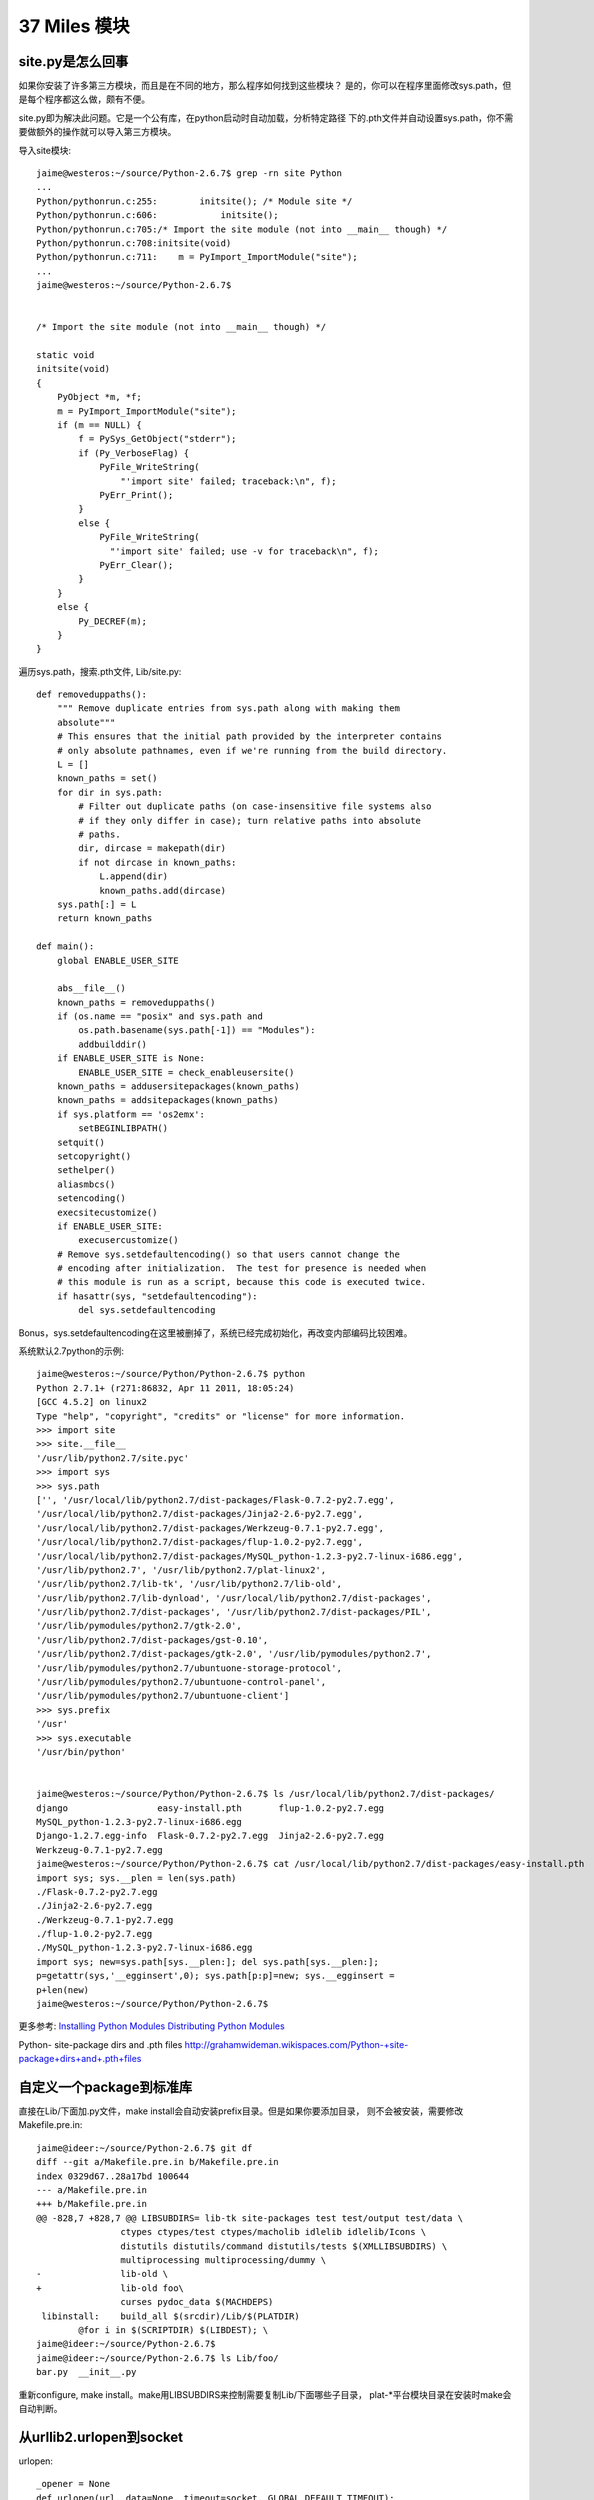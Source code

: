 37 Miles 模块
===============

site.py是怎么回事
---------------------
如果你安装了许多第三方模块，而且是在不同的地方，那么程序如何找到这些模块？
是的，你可以在程序里面修改sys.path，但是每个程序都这么做，颇有不便。

site.py即为解决此问题。它是一个公有库，在python启动时自动加载，分析特定路径
下的.pth文件并自动设置sys.path，你不需要做额外的操作就可以导入第三方模块。

导入site模块::

    jaime@westeros:~/source/Python-2.6.7$ grep -rn site Python
    ...
    Python/pythonrun.c:255:        initsite(); /* Module site */
    Python/pythonrun.c:606:            initsite();
    Python/pythonrun.c:705:/* Import the site module (not into __main__ though) */
    Python/pythonrun.c:708:initsite(void)
    Python/pythonrun.c:711:    m = PyImport_ImportModule("site");
    ...
    jaime@westeros:~/source/Python-2.6.7$ 


    /* Import the site module (not into __main__ though) */

    static void
    initsite(void)
    {
        PyObject *m, *f;
        m = PyImport_ImportModule("site");
        if (m == NULL) {
            f = PySys_GetObject("stderr");
            if (Py_VerboseFlag) {
                PyFile_WriteString(
                    "'import site' failed; traceback:\n", f);
                PyErr_Print();
            }
            else {
                PyFile_WriteString(
                  "'import site' failed; use -v for traceback\n", f);
                PyErr_Clear();
            }
        }
        else {
            Py_DECREF(m);
        }
    }


遍历sys.path，搜索.pth文件, Lib/site.py::

    def removeduppaths():
        """ Remove duplicate entries from sys.path along with making them
        absolute"""
        # This ensures that the initial path provided by the interpreter contains
        # only absolute pathnames, even if we're running from the build directory.
        L = []
        known_paths = set()
        for dir in sys.path:
            # Filter out duplicate paths (on case-insensitive file systems also
            # if they only differ in case); turn relative paths into absolute
            # paths.
            dir, dircase = makepath(dir)
            if not dircase in known_paths:
                L.append(dir)
                known_paths.add(dircase)
        sys.path[:] = L
        return known_paths

    def main():
        global ENABLE_USER_SITE

        abs__file__()
        known_paths = removeduppaths()
        if (os.name == "posix" and sys.path and
            os.path.basename(sys.path[-1]) == "Modules"):
            addbuilddir()
        if ENABLE_USER_SITE is None:
            ENABLE_USER_SITE = check_enableusersite()
        known_paths = addusersitepackages(known_paths)
        known_paths = addsitepackages(known_paths)
        if sys.platform == 'os2emx':
            setBEGINLIBPATH()
        setquit()
        setcopyright()
        sethelper()
        aliasmbcs()
        setencoding()
        execsitecustomize()
        if ENABLE_USER_SITE:
            execusercustomize()
        # Remove sys.setdefaultencoding() so that users cannot change the
        # encoding after initialization.  The test for presence is needed when
        # this module is run as a script, because this code is executed twice.
        if hasattr(sys, "setdefaultencoding"):
            del sys.setdefaultencoding

Bonus，sys.setdefaultencoding在这里被删掉了，系统已经完成初始化，再改变内部编码比较困难。


系统默认2.7python的示例::

    jaime@westeros:~/source/Python/Python-2.6.7$ python
    Python 2.7.1+ (r271:86832, Apr 11 2011, 18:05:24) 
    [GCC 4.5.2] on linux2
    Type "help", "copyright", "credits" or "license" for more information.
    >>> import site
    >>> site.__file__
    '/usr/lib/python2.7/site.pyc'
    >>> import sys
    >>> sys.path
    ['', '/usr/local/lib/python2.7/dist-packages/Flask-0.7.2-py2.7.egg',
    '/usr/local/lib/python2.7/dist-packages/Jinja2-2.6-py2.7.egg',
    '/usr/local/lib/python2.7/dist-packages/Werkzeug-0.7.1-py2.7.egg',
    '/usr/local/lib/python2.7/dist-packages/flup-1.0.2-py2.7.egg',
    '/usr/local/lib/python2.7/dist-packages/MySQL_python-1.2.3-py2.7-linux-i686.egg',
    '/usr/lib/python2.7', '/usr/lib/python2.7/plat-linux2',
    '/usr/lib/python2.7/lib-tk', '/usr/lib/python2.7/lib-old',
    '/usr/lib/python2.7/lib-dynload', '/usr/local/lib/python2.7/dist-packages',
    '/usr/lib/python2.7/dist-packages', '/usr/lib/python2.7/dist-packages/PIL',
    '/usr/lib/pymodules/python2.7/gtk-2.0',
    '/usr/lib/python2.7/dist-packages/gst-0.10',
    '/usr/lib/python2.7/dist-packages/gtk-2.0', '/usr/lib/pymodules/python2.7',
    '/usr/lib/pymodules/python2.7/ubuntuone-storage-protocol',
    '/usr/lib/pymodules/python2.7/ubuntuone-control-panel',
    '/usr/lib/pymodules/python2.7/ubuntuone-client']
    >>> sys.prefix
    '/usr'
    >>> sys.executable
    '/usr/bin/python'


    jaime@westeros:~/source/Python/Python-2.6.7$ ls /usr/local/lib/python2.7/dist-packages/
    django                 easy-install.pth       flup-1.0.2-py2.7.egg
    MySQL_python-1.2.3-py2.7-linux-i686.egg
    Django-1.2.7.egg-info  Flask-0.7.2-py2.7.egg  Jinja2-2.6-py2.7.egg
    Werkzeug-0.7.1-py2.7.egg
    jaime@westeros:~/source/Python/Python-2.6.7$ cat /usr/local/lib/python2.7/dist-packages/easy-install.pth 
    import sys; sys.__plen = len(sys.path)
    ./Flask-0.7.2-py2.7.egg
    ./Jinja2-2.6-py2.7.egg
    ./Werkzeug-0.7.1-py2.7.egg
    ./flup-1.0.2-py2.7.egg
    ./MySQL_python-1.2.3-py2.7-linux-i686.egg
    import sys; new=sys.path[sys.__plen:]; del sys.path[sys.__plen:];
    p=getattr(sys,'__egginsert',0); sys.path[p:p]=new; sys.__egginsert =
    p+len(new)
    jaime@westeros:~/source/Python/Python-2.6.7$ 


更多参考:
`Installing Python Modules`_
`Distributing Python Modules`_


.. _Installing Python Modules: http://docs.python.org/release/2.6.7/install/index.html 
.. _Distributing Python Modules: http://docs.python.org/release/2.6.7/distutils/index.html

Python- site-package dirs and .pth files 
http://grahamwideman.wikispaces.com/Python-+site-package+dirs+and+.pth+files


自定义一个package到标准库
------------------------------
直接在Lib/下面加.py文件，make install会自动安装prefix目录。但是如果你要添加目录，
则不会被安装，需要修改Makefile.pre.in::

    jaime@ideer:~/source/Python-2.6.7$ git df
    diff --git a/Makefile.pre.in b/Makefile.pre.in
    index 0329d67..28a17bd 100644
    --- a/Makefile.pre.in
    +++ b/Makefile.pre.in
    @@ -828,7 +828,7 @@ LIBSUBDIRS= lib-tk site-packages test test/output test/data \
                    ctypes ctypes/test ctypes/macholib idlelib idlelib/Icons \
                    distutils distutils/command distutils/tests $(XMLLIBSUBDIRS) \
                    multiprocessing multiprocessing/dummy \
    -               lib-old \
    +               lib-old foo\
                    curses pydoc_data $(MACHDEPS)
     libinstall:    build_all $(srcdir)/Lib/$(PLATDIR)
            @for i in $(SCRIPTDIR) $(LIBDEST); \
    jaime@ideer:~/source/Python-2.6.7$
    jaime@ideer:~/source/Python-2.6.7$ ls Lib/foo/
    bar.py  __init__.py

重新configure, make install。make用LIBSUBDIRS来控制需要复制Lib/下面哪些子目录，
plat-\*平台模块目录在安装时make会自动判断。


从urllib2.urlopen到socket
----------------------------
urlopen::

    _opener = None
    def urlopen(url, data=None, timeout=socket._GLOBAL_DEFAULT_TIMEOUT):
        global _opener
        if _opener is None:
            _opener = build_opener()
        return _opener.open(url, data, timeout)

urllib2.urlopen共用一个模块变量_opener，也就是install_opener的那个，
搞并发的同学注意了，未知不同请求之间会否相互影响。

urlopen -> build_opener -> OpenerDirector.open, _open, __call_chain__ -> HTTPHandler.http_open ->
AbstractHTTPHandler->do_open -> HTTPConnection.request, _send_request,
send, connect

经过漫长的。。。，鄙人走马观花，自由行的同学可以深入研究:)
终于看到了socket.create_connection, Lib/httplib.py class HTTPConnection::

    def connect(self):
        """Connect to the host and port specified in __init__."""
        self.sock = socket.create_connection((self.host,self.port),
                                             self.timeout)
    ....
    
    def send(self, str):
        """Send `str' to the server."""
        if self.sock is None:
            if self.auto_open:
                self.connect()
            else:
                raise NotConnected()

Lib/socket.py::

        def create_connection(address, timeout=_GLOBAL_DEFAULT_TIMEOUT):
            ....
            msg = "getaddrinfo returns an empty list"
            host, port = address
            for res in getaddrinfo(host, port, 0, SOCK_STREAM):
                af, socktype, proto, canonname, sa = res
                sock = None
                try:
                    sock = socket(af, socktype, proto)
                    if timeout is not _GLOBAL_DEFAULT_TIMEOUT:
                        sock.settimeout(timeout)
                    sock.connect(sa)
                    return sock

在这里，通过getaddrinfo完成dns解析，建了一个socket，sock是内置socketobject类型，
从sock.connect开始，你就潜入C代码的世界了，在 Modules/socketmodule.c +2027::

    static PyObject *
    sock_connect(PySocketSockObject *s, PyObject *addro)
    {
        sock_addr_t addrbuf;
        int addrlen;

费了这半天劲，其实有个简单的方法，你就可以得到这整个的调用路径，yes，万能的raise::

    jaime@ideer:~/source/Python-2.6.7$ git df
    diff --git a/Lib/socket.py b/Lib/socket.py
    index e4f0a81..2a59dd9 100644
    --- a/Lib/socket.py
    +++ b/Lib/socket.py
    @@ -552,6 +552,7 @@ def create_connection(address, timeout=_GLOBAL_DEFAULT_TIMEOUT):
                 if timeout is not _GLOBAL_DEFAULT_TIMEOUT:
                     sock.settimeout(timeout)
                 sock.connect(sa)
    +            raise
                 return sock
     
             except error, msg:

    jaime@ideer:~/source/Python-2.6.7$ ./python
    Python 2.6.7 (r267:88850, Sep  8 2011, 22:55:29) 
    [GCC 4.5.2] on linux2
    Type "help", "copyright", "credits" or "license" for more information.
    >>> import urllib2
    >>> urllib2.urlopen('http://douban.com')
    Traceback (most recent call last):
      File "<stdin>", line 1, in <module>
      File "/home/chenz/source/Python-2.6.7/Lib/urllib2.py", line 126, in urlopen
        return _opener.open(url, data, timeout)
      File "/home/chenz/source/Python-2.6.7/Lib/urllib2.py", line 391, in open
        response = self._open(req, data)
      File "/home/chenz/source/Python-2.6.7/Lib/urllib2.py", line 409, in _open
        '_open', req)
      File "/home/chenz/source/Python-2.6.7/Lib/urllib2.py", line 369, in _call_chain
        result = func(*args)
      File "/home/chenz/source/Python-2.6.7/Lib/urllib2.py", line 1181, in http_open
        return self.do_open(httplib.HTTPConnection, req)
      File "/home/chenz/source/Python-2.6.7/Lib/urllib2.py", line 1153, in do_open
        h.request(req.get_method(), req.get_selector(), req.data, headers)
      File "/home/chenz/source/Python-2.6.7/Lib/httplib.py", line 914, in request
        self._send_request(method, url, body, headers)
      File "/home/chenz/source/Python-2.6.7/Lib/httplib.py", line 951, in _send_request
        self.endheaders()
      File "/home/chenz/source/Python-2.6.7/Lib/httplib.py", line 908, in endheaders
        self._send_output()
      File "/home/chenz/source/Python-2.6.7/Lib/httplib.py", line 780, in _send_output
        self.send(msg)
      File "/home/chenz/source/Python-2.6.7/Lib/httplib.py", line 739, in send
        self.connect()
      File "/home/chenz/source/Python-2.6.7/Lib/httplib.py", line 720, in connect
        self.timeout)
      File "/home/chenz/source/Python-2.6.7/Lib/socket.py", line 555, in create_connection
        raise
    TypeError: exceptions must be old-style classes or derived from BaseException, not NoneType
    >>> 


urllib2.py OpenerDirector的open函数::

        def open(self, fullurl, data=None, timeout=socket._GLOBAL_DEFAULT_TIMEOUT):
                # accept a URL or a Request object
                if isinstance(fullurl, basestring):
                    req = Request(fullurl, data)
                else:
                    req = fullurl
                    if data is not None:
                        req.add_data(data)

                req.timeout = timeout
                protocol = req.get_type()

                # pre-process request
                meth_name = protocol+"_request"
                for processor in self.process_request.get(protocol, []):
                    meth = getattr(processor, meth_name)
                    req = meth(req)

                response = self._open(req, data)

                # post-process response
                meth_name = protocol+"_response"
                for processor in self.process_response.get(protocol, []):
                    meth = getattr(processor, meth_name)
                    response = meth(req, response)

                return response

涵盖了一个http请求的全部过程，创建Request对象，获得协议类型，对请求进行预处理如
header，认证等，打开连接，处理响应，错误处理等，值得细究。


urllib2中的重定向
---------------------
http_response负责对服务器响应进行处理。如果状态码如果不是2xx，则启动错误处理机制::

    class HTTPErrorProcessor(BaseHandler):
        """Process HTTP error responses."""
        handler_order = 1000  # after all other processing

        def http_response(self, request, response):
            code, msg, hdrs = response.code, response.msg, response.info()

            # According to RFC 2616, "2xx" code indicates that the client's
            # request was successfully received, understood, and accepted.
            if not (200 <= code < 300):
                response = self.parent.error(
                    'http', request, response, code, msg, hdrs)

            return response

        https_response = http_response


3xx重定向指令由HTTPRedirectHandler负责，具体函数为http_error_3xx，主要做一些外围性
检查，分析获取重定向的地址，检测协议和循环重定向。如果一切ok，则调用redirect_request
生成新的Request对象，传给parent opener执行这个新req。一切又回到了开始。


start_response和exc_info
------------------------------

`WSGI`_ 规定了两个函数, write 和start_response::

    def start_response(status, response_headers, exc_info=None):

start_response返回write函数。这是为了和惯于用print类的应用进些兼容。
wsgi的application默认返回iterable，含有所有要输出的内容，server遍历它，
完成真正的输出::


 result = application(environ, start_response)
    try:
        for data in result:
            if data:    # don't send headers until body appears
                write(data)
        if not headers_sent:
            write('')   # send headers now if body was empty
    finally:
        if hasattr(result, 'close'):
            result.close()

write函数一旦被调用，就会自动激活header的输出，所以调用write是你改变header的
最后机会。

exc_info主要用于对异常进些处理，pep333中的示例代码::

    try:
        # regular application code here
        status = "200 Froody"
        response_headers = [("content-type", "text/plain")]
        start_response(status, response_headers)
        return ["normal body goes here"]
    except:
        # XXX should trap runtime issues like MemoryError, KeyboardInterrupt
        #     in a separate handler before this bare 'except:'...
        status = "500 Oops"
        response_headers = [("content-type", "text/plain")]
        start_response(status, response_headers, sys.exc_info())
        return ["error body goes here"]

异常发生时，如果：

* 200 OK没有被发送，没有调用过write，或者应用返回的iteralbe内容server还没有开始
  发送，总之，header没有发出，此时还有挽救的余地，将状态码改为500，忽略掉exc_info，
  用户自定义的错误信息，debug堆栈信息可以在error body里面输出。

* 200 OK这个header已经被server发送给客户端，已经发送了部分后续body内容，此时程序抛出
  异常，application探测到错误，怎么办？再发送500 Oops状态码也无济于事，wsgi server
  能做的只是raise exc_info，把事情搞大，捅到上层去。wsgi规定用户不可以捕捉带有exc_info
  信息的start_response抛出的异常。

start_response对这两种情况提供了一种统一的处理方式。在cgi环境里运行的wsgi start_response::

  def start_response(status, response_headers, exc_info=None):
        if exc_info:
            try:
                if headers_sent:
                    # Re-raise original exception if headers sent
                    raise exc_info[0], exc_info[1], exc_info[2]
            finally:
                exc_info = None     # avoid dangling circular ref
        elif headers_set:
            raise AssertionError("Headers already set!")

        headers_set[:] = [status, response_headers]
        return write


复杂的代码，不知道异常抛出时的准确状态，此为start_response exc_info的目的，可以用try except
把application的整个逻辑保护起来。或者你本就不该写复杂的代码？笑:) 或许你可以精巧的构造异常
处理代码，将header是否发送区分开来？

http协议的状态码status 200表示资源找到，但是后续处理出问题，怎么办？是否可以加一些位于最后的header，
表示请求成功完成？这样即使header已经发送，也可以做些别的措施暗示请求出错。content-length
是否起到了这样的作用？这也许是属于不同层的问题。

是否可以改变应用逻辑，全部处理完毕后一起发送header和body？区分应用相关，数据量大或长时间的应用
如何处理？stream？

.. _`WSGI`: http://www.python.org/dev/peps/pep-0333/

builtin的函数在哪
-----------------------
__builtin__ 模块对应的c文件是Python/bltinmodule.c::

    static PyMethodDef builtin_methods[] = {
        {"__import__",      (PyCFunction)builtin___import__, METH_VARARGS | METH_KEYWORDS, import_doc},
        {"abs",             builtin_abs,        METH_O, abs_doc},
        ...
        {"dir",             builtin_dir,        METH_VARARGS, dir_doc},
        {"divmod",          builtin_divmod,     METH_VARARGS, divmod_doc},
     
dir, I saw you! 这就是python dir函数的入口，对应的c代码为builtin_dir::

        static PyObject *
        builtin_dir(PyObject *self, PyObject *args)
        {
            PyObject *arg = NULL;

            if (!PyArg_UnpackTuple(args, "dir", 0, 1, &arg))
                return NULL;
            return PyObject_Dir(arg);
        }

进行简单的参数处理，获得参数object的指针，然后调用该object自身的dir处理函数，simple。
至于PyObject_Dir如何工作，则为后话了。现在不妨翻看一下其他的builtin函数代码。

PyArg_UnpackTuple 参数分析

+ args 是从python上层传过来的参数tuple
  
+ "dir" 用于出错时显示哪个函数::

    >>> dir(1, 2)
    Traceback (most recent call last):
    File "<stdin>", line 1, in <module>
    TypeError: dir expected at most 1 arguments, got 2

+ 0表示参数个数最少为0，1表示最多为1
  
+ &arg 提取到的参数存放在这里


METH_O 表示该函数只有一个参数，METH_VARARGS表示参数个数可变，具体定义在Include/methodobject.h::

    jaime@ideer:~/source/Python-2.6.7$ grep -rn METH_O Include/
    Include/methodobject.h:53:#define METH_OLDARGS  0x0000
    Include/methodobject.h:56:/* METH_NOARGS and METH_O must not be combined with the flags above. */
    Include/methodobject.h:58:#define METH_O        0x0008
    jaime@ideer:~/source/Python-2.6.7$ grep -rn METH_O Python/
    ...
    Python/ceval.c:3730:        if (flags & (METH_NOARGS | METH_O)) {
    Python/ceval.c:3736:            else if (flags & METH_O && na == 1) {
    jaime@ideer:~/source/Python-2.6.7$ 

在builtin_methods数组中只是声明了一下，运行时的参数检查在Python/ceval.c +3729 完成::


    PCALL(PCALL_CFUNCTION);
    if (flags & (METH_NOARGS | METH_O)) {
        PyCFunction meth = PyCFunction_GET_FUNCTION(func);
        PyObject *self = PyCFunction_GET_SELF(func);
        if (flags & METH_NOARGS && na == 0) {
            C_TRACE(x, (*meth)(self,NULL));
        }
        else if (flags & METH_O && na == 1) {
            PyObject *arg = EXT_POP(*pp_stack);
            C_TRACE(x, (*meth)(self,arg));
            Py_DECREF(arg);
        }
        else {
            err_args(func, flags, na);
            x = NULL;
        }
    }

如果定义了METH_NOARGS或METH_O，但是参数个数na又不为0或1，则通过err_args报错。

Python/ceval.c +3661::

    static void
    err_args(PyObject *func, int flags, int nargs)
    {
        if (flags & METH_NOARGS)
            PyErr_Format(PyExc_TypeError,
                         "%.200s() takes no arguments (%d given)",
                         ((PyCFunctionObject *)func)->m_ml->ml_name,
                         nargs);
        else
            PyErr_Format(PyExc_TypeError,
                         "%.200s() takes exactly one argument (%d given)",
                         ((PyCFunctionObject *)func)->m_ml->ml_name,
                         nargs);
    }


Hello, exception! 第一个异常
------------------------------

Modules/posixmodule.c +6313::

    static PyObject *
    posix_open(PyObject *self, PyObject *args)
    {
        char *file = NULL;
        int flag;
        int mode = 0777;
        int fd;

    #ifdef MS_WINDOWS
        if (unicode_file_names()) {
            PyUnicodeObject *po;
            if (PyArg_ParseTuple(args, "Ui|i:mkdir", &po, &flag, &mode)) {
                Py_BEGIN_ALLOW_THREADS
                /* PyUnicode_AS_UNICODE OK without thread
                   lock as it is a simple dereference. */
                fd = _wopen(PyUnicode_AS_UNICODE(po), flag, mode);
                Py_END_ALLOW_THREADS
                if (fd < 0)
                    return posix_error();
                return PyInt_FromLong((long)fd);
            }
            /* Drop the argument parsing error as narrow strings
               are also valid. */
            PyErr_Clear();
        }
    #endif

        if (!PyArg_ParseTuple(args, "eti|i",
                              Py_FileSystemDefaultEncoding, &file,
                              &flag, &mode))
            return NULL;

        Py_BEGIN_ALLOW_THREADS
        fd = open(file, flag, mode);
        Py_END_ALLOW_THREADS
        if (fd < 0)
            return posix_error_with_allocated_filename(file);
        PyMem_Free(file);
        return PyInt_FromLong((long)fd);
    }

前半部分代码是windows用的，linux的在后半部。先获得参数: file, flag,
可选的mode。然后调用open系统函数，最后返回一个Int类型的python对象。

仔细观察，如果参数有错误，返回NULL，在python层面则表现为抛出了异常，
由此是否可以猜测，对于此函数来说，返回值为NULL就表示有异常？还有什么要注意的吗？

再看，如果是文件不存在，open失败，同样在上层表现为异常，但是返回前的处理却不一样::

    static PyObject *
    posix_error_with_allocated_filename(char* name)
    {
        PyObject *rc = PyErr_SetFromErrnoWithFilename(PyExc_OSError, name);
        PyMem_Free(name);
        return rc;
    }

可以看出，open之前，file还是一个空指针，没有指向分配的内存，所以只返回NULL就足够了。
open之后，不管是成功还是失败，file指针都需要被释放掉。这是需要特别小心的地方，一旦
处理不到，就会造成内存泄露。原则是，在返回之前，一定要把已申请的资源处理好。

现在有了足够的信心，照着原有代码的例子，我们可以抛出自己的异常。用什么函数呢？
PyErr_SetFromErrnoWithFilename 看着像和异常有关，翻看代码，可以看到类似函数::

    +2282
    if (len >= MAX_PATH) {
        PyErr_SetString(PyExc_ValueError, "path too long");
        return NULL;
    }

    +2831
    else if (!PyTuple_Check(arg) || PyTuple_Size(arg) != 2) {
        PyErr_SetString(PyExc_TypeError,
                        "utime() arg 2 must be a tuple (atime, mtime)");
        goto done;
    }
 
PyErr_SetString 抛出一个纯c字符串，不需要担心对象引用，正是我们想要的。第一个
参数为异常的类型。

file是 `char *` 类型，这意味是我们可以用strcmp。

代码如下::

    jaime@ideer:~/source/Python-2.6.7$ git df
    diff --git a/Modules/posixmodule.c b/Modules/posixmodule.c
    index 822bc11..7501f0d 100644
    --- a/Modules/posixmodule.c
    +++ b/Modules/posixmodule.c
    @@ -6337,11 +6337,19 @@ posix_open(PyObject *self, PyObject *args)
         }
     #endif
     
    +    printf("Entering posix_open\n");
    +
         if (!PyArg_ParseTuple(args, "eti|i",
                               Py_FileSystemDefaultEncoding, &file,
                               &flag, &mode))
             return NULL;
     
    +    if (strcmp(file, "hello") == 0) {
    +        PyErr_SetString(PyExc_ValueError, "Hello, exception!");
    +        PyMem_Free(file);
    +        return NULL;
    +    }
    +
         Py_BEGIN_ALLOW_THREADS
         fd = open(file, flag, mode);
         Py_END_ALLOW_THREADS
    jaime@ideer:~/source/Python-2.6.7$


输出::

    jaime@ideer:~/source/Python-2.6.7$ ./python 
    Python 2.6.7 (r267:88850, Sep 10 2011, 12:12:00) 
    [GCC 4.5.2] on linux2
    Type "help", "copyright", "credits" or "license" for more information.
    >>> import os
    >>> os.open()
    Entering posix_open
    Traceback (most recent call last):
      File "<stdin>", line 1, in <module>
    TypeError: function takes at least 2 arguments (0 given)
    >>> os.open('hello', os.O_RDONLY)
    Entering posix_open
    Traceback (most recent call last):
      File "<stdin>", line 1, in <module>
    ValueError: Hello, exception!
    >>> os.open('test', os.O_RDONLY)
    Entering posix_open
    Traceback (most recent call last):
      File "<stdin>", line 1, in <module>
    OSError: [Errno 2] No such file or directory: 'test'
    >>> os.open('test', os.O_WRONLY | os.O_CREAT)
    Entering posix_open
    3
    >>> 

注意三个异常发生的时刻，以及类型TypeError, ValueError,
OSError。另一个有趣的函数是 PyErr_Format，可以抛出一个格式化的字符串。

Python/builtinmodule.c +188::

    if (kwdict != NULL && !PyDict_Check(kwdict)) {
        PyErr_Format(PyExc_TypeError,
                     "apply() arg 3 expected dictionary, found %s",
                     kwdict->ob_type->tp_name);
        goto finally;
    }
 
更多异常处理函数参见 Include/pyerrors.h, Python/errors.c。

PyArg_ParseTuple 参见 The Python/C API。


builtin的模块列表
-------------------------------
你可以在Modules/Setup.dist文件中指定将哪些模块内置到python可执行程序库中。
如果Setup文件不存在，make命令会将Setup.dist复制为Setup文件。但是一旦存在, 则
不会在复制，故修改Setup.dist后，必须手动复制为Setup方能生效，或者你可以直接
修改Setup文件。

    sys.builtin_module_names

进一步分析如何完成链接

sys模块
-------
Python/sysmodule.c
sys.path


os模块
------
对于linux来说，os模块的大多数操作是从posix模块中导入的，后者代码在
Modules/posixmodule.c::

    _names = sys.builtin_module_names

    if 'posix' in _names:
        name = 'posix'
        linesep = '\n'
        from posix import *
        try:
            from posix import _exit
        except ImportError:
            pass
        import posixpath as path

        import posix
        __all__.extend(_get_exports_list(posix))
        del posix

所以os.open实际上是posix.open，代码在Modules/posixmodule.c posix_open::

    >>> import os
    >>> import posix
    >>> id(os.open)
    3077348460L
    >>> id(posix.open)
    3077348460L
    >>>

其他系统有nt，os2等模块，这些才是真正的底层实现，os模块只是提供一个跨平台的
封装。


sys.path[0] python怎样找到你的模块
--------------------------------------
如果sys.path[0]是空字符串，则表示查找当前目录。python在搜索模块的时候，会遍历
sys.path中所有的path，os.path.join(path, module_name)，如果path为'', 则自然
就是在当前目录查找。

如果你把.py脚本文件作为参数传递给python解释器，那么sys.path[0]通常将是该文件
所在目录，即os.path.dirname(yourfile)，这就是为什么导入相对目录的模块会起作用。

sys.path[0]在 ``PySys_SetArgvEx`` 中设置::

    jaime@ideer:~/source/Python-2.6.7$ grep -rn PySys_SetArgv Python/ Modules/
    Python/frozenmain.c:48:    PySys_SetArgv(argc, argv);
    Python/sysmodule.c:1531:PySys_SetArgvEx(int argc, char **argv, int updatepath)
    Python/sysmodule.c:1635:PySys_SetArgv(int argc, char **argv)
    Python/sysmodule.c:1637:    PySys_SetArgvEx(argc, argv, 1);
    Modules/main.c:503:           so that PySys_SetArgv correctly sets sys.path[0]
    to ''*/
    Modules/main.c:508:    PySys_SetArgv(argc-_PyOS_optind, argv+_PyOS_optind);


PYTHONHOME和PYTHONPATH
-----------------------
calculate_path


多版本python的一些信息
--------------------------
python在启动的时候，会根据PYTHONHOME查看自身bin所在位置，从而推断出相应
版本的标准lib所在位置。

python运行需要的信息如下：
python      可执行文件
系统标准lib 用.py写的自带模块，.so扩展
用户模块    用户编写的.py文件
第三方包 你的程序中导入的第三方模块  

知道了以上信息，就可以构建一个完整的python运行环境了。


sys.executable来自何方
------------------------
Get_Path函数

Modules/getpath.c

module_search_path最终将成为sys.path

一般情况下，sys.executable都会被正确设置，如交互模式，手动启动python命令执行
文件。如果你在程序里嵌入Python，则可能有问题，虽然影响不大。


import语句执行路径
--------------------------


imp模块是怎么回事
-------------------
imp可以实现更灵活的模块导入


建立socket连接
-----------------------

    socket
       bind
          listen
          connect


解释器和c函数交互
-----------------------------
C扩展里定义的函数，怎么和python VM结合起来？



